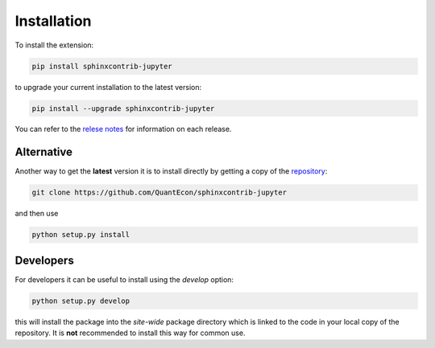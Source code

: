 .. _installation:

Installation
============

To install the extension:

.. code-block:: bash

   pip install sphinxcontrib-jupyter

to upgrade your current installation to the latest version:

.. code-block:: bash

    pip install --upgrade sphinxcontrib-jupyter

.. todo:: 

    Add installation to distribute via conda-forge.
    See Issue `#160 <https://github.com/QuantEcon/sphinxcontrib-jupyter/issues/160>`__.

You can refer to the `relese notes <https://github.com/QuantEcon/sphinxcontrib-jupyter/releases>`__
for information on each release.

Alternative
~~~~~~~~~~~

Another way to get the **latest** version it is to install directly 
by getting a copy of the `repository <https://github.com/QuantEcon/sphinxcontrib-jupyter>`__:

.. code-block:: bash

   git clone https://github.com/QuantEcon/sphinxcontrib-jupyter

and then use

.. code-block:: bash

   python setup.py install

Developers
~~~~~~~~~~

For developers it can be useful to install using the `develop` option:

.. code-block:: bash

    python setup.py develop

this will install the package into the `site-wide` package directory which is linked to
the code in your local copy of the repository. It is **not** recommended to install this 
way for common use. 
